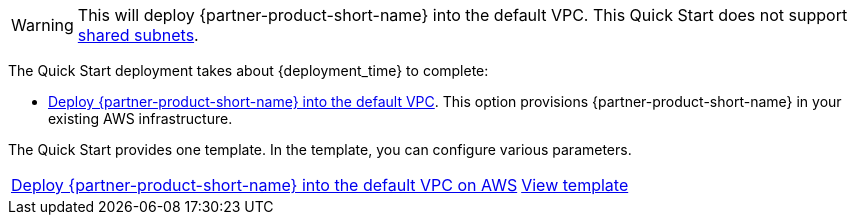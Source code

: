 // Edit this placeholder text to accurately describe your architecture.

WARNING: This will deploy {partner-product-short-name} into the default VPC.  This Quick Start does not support https://docs.aws.amazon.com/vpc/latest/userguide/vpc-sharing.html[shared subnets^].

The Quick Start deployment takes about {deployment_time} to complete:


* http://qs_launch_permalink[Deploy {partner-product-short-name} into the default VPC]. This option provisions {partner-product-short-name} in your existing AWS infrastructure.

The Quick Start provides one template. In the template, you can configure various parameters.

[cols="3,1"]
|===
^|http://qs_launch_permalink[Deploy {partner-product-short-name} into the default VPC on AWS^]
^|http://qs_template_permalink[View template^]

|===
